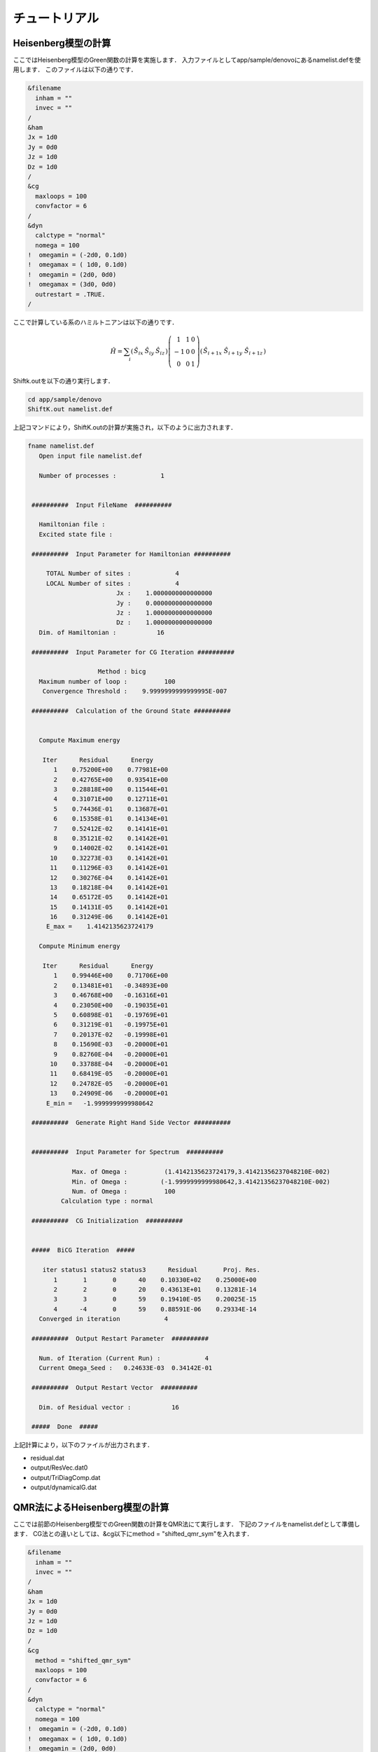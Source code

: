 チュートリアル
=================

Heisenberg模型の計算
---------------------

ここではHeisenberg模型のGreen関数の計算を実施します．
入力ファイルとしてapp/sample/denovoにあるnamelist.defを使用します．
このファイルは以下の通りです．

.. code-block:: none

  &filename
    inham = ""
    invec = ""
  /
  &ham
  Jx = 1d0
  Jy = 0d0
  Jz = 1d0
  Dz = 1d0
  /
  &cg
    maxloops = 100
    convfactor = 6
  /
  &dyn
    calctype = "normal"
    nomega = 100
  !  omegamin = (-2d0, 0.1d0)
  !  omegamax = ( 1d0, 0.1d0)
  !  omegamin = (2d0, 0d0)
  !  omegamax = (3d0, 0d0)
    outrestart = .TRUE.
  /

ここで計算している系のハミルトニアンは以下の通りです．

.. math::

   \begin{align}
     {\hat H} = \sum_{i}
     \left(
     \begin{matrix}
       {\hat S}_{i x} & {\hat S}_{i y} & {\hat S}_{i z}
     \end{matrix}
     \right)
     \left(
     \begin{matrix}
       1 & 1 & 0 \\
       -1 & 0 & 0 \\
       0 & 0 & 1
     \end{matrix}
     \right)
     \left(
     \begin{matrix}
       {\hat S}_{i+1 x} \ {\hat S}_{i+1 y} \ {\hat S}_{i+1 z}
     \end{matrix}
     \right)\end{align}

Shiftk.outを以下の通り実行します．

.. code-block:: sh

  cd app/sample/denovo
  ShiftK.out namelist.def

上記コマンドにより，ShiftK.outの計算が実施され，以下のように出力されます．

.. code-block:: none

  fname namelist.def
     Open input file namelist.def

     Number of processes :            1


   ##########  Input FileName  ##########

     Hamiltonian file : 
     Excited state file : 

   ##########  Input Parameter for Hamiltonian ##########

       TOTAL Number of sites :            4
       LOCAL Number of sites :            4
                          Jx :    1.0000000000000000     
                          Jy :    0.0000000000000000     
                          Jz :    1.0000000000000000     
                          Dz :    1.0000000000000000     
     Dim. of Hamiltonian :           16

   ##########  Input Parameter for CG Iteration ##########

                     Method : bicg
     Maximum number of loop :          100
      Convergence Threshold :    9.9999999999999995E-007

   ##########  Calculation of the Ground State ##########


     Compute Maximum energy

      Iter      Residual      Energy
         1    0.75200E+00    0.77981E+00
         2    0.42765E+00    0.93541E+00
         3    0.28818E+00    0.11544E+01
         4    0.31071E+00    0.12711E+01
         5    0.74436E-01    0.13687E+01
         6    0.15358E-01    0.14134E+01
         7    0.52412E-02    0.14141E+01
         8    0.35121E-02    0.14142E+01
         9    0.14002E-02    0.14142E+01
        10    0.32273E-03    0.14142E+01
        11    0.11296E-03    0.14142E+01
        12    0.30276E-04    0.14142E+01
        13    0.18218E-04    0.14142E+01
        14    0.65172E-05    0.14142E+01
        15    0.14131E-05    0.14142E+01
        16    0.31249E-06    0.14142E+01
       E_max =    1.4142135623724179     

     Compute Minimum energy

      Iter      Residual      Energy
         1    0.99446E+00    0.71706E+00
         2    0.13481E+01   -0.34893E+00
         3    0.46768E+00   -0.16316E+01
         4    0.23050E+00   -0.19035E+01
         5    0.60898E-01   -0.19769E+01
         6    0.31219E-01   -0.19975E+01
         7    0.20137E-02   -0.19998E+01
         8    0.15690E-03   -0.20000E+01
         9    0.82760E-04   -0.20000E+01
        10    0.33788E-04   -0.20000E+01
        11    0.68419E-05   -0.20000E+01
        12    0.24782E-05   -0.20000E+01
        13    0.24909E-06   -0.20000E+01
       E_min =   -1.9999999999980642     

   ##########  Generate Right Hand Side Vector ##########


   ##########  Input Parameter for Spectrum  ##########

              Max. of Omega :          (1.4142135623724179,3.41421356237048210E-002)
              Min. of Omega :         (-1.9999999999980642,3.41421356237048210E-002)
              Num. of Omega :          100
           Calculation type : normal                                                                                                                                                                                                                                                          

   ##########  CG Initialization  ##########


   #####  BiCG Iteration  #####

      iter status1 status2 status3      Residual       Proj. Res.
         1       1       0      40    0.10330E+02    0.25000E+00
         2       2       0      20    0.43613E+01    0.13281E-14
         3       3       0      59    0.19410E-05    0.20025E-15
         4      -4       0      59    0.88591E-06    0.29334E-14
     Converged in iteration            4
  
   ##########  Output Restart Parameter  ##########

     Num. of Iteration (Current Run) :            4
     Current Omega_Seed :   0.24633E-03  0.34142E-01
  
   ##########  Output Restart Vector  ##########

     Dim. of Residual vector :           16

   #####  Done  #####

上記計算により，以下のファイルが出力されます．

- residual.dat
- output/ResVec.dat0
- output/TriDiagComp.dat
- output/dynamicalG.dat


QMR法によるHeisenberg模型の計算
----------------------------------

ここでは前節のHeisenberg模型でのGreen関数の計算をQMR法にて実行します．
下記のファイルをnamelist.defとして準備します．
CG法との違いとしては、&cg以下にmethod = "shifted_qmr_sym"を入れます．

.. code-block:: none

  &filename
    inham = ""
    invec = ""
  /
  &ham
  Jx = 1d0
  Jy = 0d0
  Jz = 1d0
  Dz = 1d0
  /
  &cg
    method = "shifted_qmr_sym"
    maxloops = 100
    convfactor = 6
  /
  &dyn
    calctype = "normal"
    nomega = 100
  !  omegamin = (-2d0, 0.1d0)
  !  omegamax = ( 1d0, 0.1d0)
  !  omegamin = (2d0, 0d0)
  !  omegamax = (3d0, 0d0)
    outrestart = .TRUE.
  /


ShiftK.outを以下の通り実行します．

.. code-block:: sh

    ShiftK.out namelist.def

上記コマンドにより，ShiftK.outの計算が実施され，以下のように出力されます．

.. code-block:: none

  fname namelist.def
     Open input file namelist.def

     Number of processes :            1


   ##########  Input FileName  ##########

     Hamiltonian file : 
     Excited state file : 

   ##########  Input Parameter for Hamiltonian ##########

       TOTAL Number of sites :            4
       LOCAL Number of sites :            4
                          Jx :    1.0000000000000000     
                          Jy :    0.0000000000000000     
                          Jz :    1.0000000000000000     
                          Dz :    1.0000000000000000     
     Dim. of Hamiltonian :           16

   ##########  Input Parameter for CG Iteration ##########

                     Method : shifted_qmr_sym
     Maximum number of loop :          100
      Convergence Threshold :    9.9999999999999995E-007

   ##########  Calculation of the Ground State ##########


     Compute Maximum energy

      Iter      Residual      Energy
         1    0.79370E+00    0.80884E+00
         2    0.45477E+00    0.99598E+00
         3    0.25991E+00    0.12425E+01
         4    0.22845E+00    0.13313E+01
         5    0.78465E-01    0.13864E+01
         6    0.72022E-02    0.14131E+01
         7    0.33248E-02    0.14142E+01
         8    0.13621E-02    0.14142E+01
         9    0.48926E-03    0.14142E+01
        10    0.10202E-03    0.14142E+01
        11    0.29717E-04    0.14142E+01
        12    0.89912E-05    0.14142E+01
        13    0.93757E-05    0.14142E+01
        14    0.15761E-05    0.14142E+01
        15    0.36535E-06    0.14142E+01
       E_max =    1.4142135623725789     
  
     Compute Minimum energy

      Iter      Residual      Energy
         1    0.81095E+00    0.70090E+00
         2    0.10797E+01   -0.43226E-01
         3    0.60811E+00   -0.10935E+01
         4    0.47092E+00   -0.15142E+01
         5    0.27814E+00   -0.17787E+01
         6    0.19555E+00   -0.19561E+01
         7    0.28018E-01   -0.19915E+01
         8    0.48870E-02   -0.19998E+01
         9    0.32955E-02   -0.20000E+01
        10    0.10375E-02   -0.20000E+01
        11    0.72808E-03   -0.20000E+01
        12    0.10413E-03   -0.20000E+01
        13    0.16623E-04   -0.20000E+01
        14    0.13642E-04   -0.20000E+01
        15    0.35541E-05   -0.20000E+01
        16    0.21036E-05   -0.20000E+01
        17    0.40609E-06   -0.20000E+01
       E_min =   -1.9999999999988347     

   ##########  Generate Right Hand Side Vector ##########


   ##########  Input Parameter for Spectrum  ##########

              Max. of Omega :          (1.4142135623725789,3.41421356237141399E-002)
              Min. of Omega :         (-1.9999999999988347,3.41421356237141399E-002)
              Num. of Omega :          100
           Calculation type : normal                                                                                                                                                                                                                                                          

   ##########  CG Initialization  ##########


   #####  BiCG Iteration  #####

      iter status1 status2 status3      Residual       Proj. Res.
         1       1       0       0    0.77439E-07    0.29318E+00
         2       2       0       0    0.61400E+00    0.44281E-01
         3       3       0       0   -0.11051E+00    0.25475E-01
         4       4       0       0    0.29000E+00    0.17172E-07
         5       5       0       0   -0.16824E+00    0.17172E-07
         6       6       0       0   -0.34423E+00    0.17172E-07
         7      -7       0       0    0.51036E+00    0.17172E-07
     Converged in iteration            7

   ##########  Output Restart Parameter  ##########

     Num. of Iteration (Current Run) :            7
     Current Omega_Seed :   0.00000E+00  0.00000E+00

   ##########  Output Restart Vector  ##########

     Dim. of Residual vector :           16

   #####  Output Restart File  #####

     Restart File is written.

   #####  Done  #####

上記計算により，以下のファイルが出力されます．

- residual.dat
- output/ResVec.dat0
- output/TriDiagComp.dat
- output/dynamicalG.dat
- output/qmr_restart.dat


ハミルトニアンを読み込んでのQMR法の実行
-------------------------------------------

ここではハミルトニアンと状態ベクトルを受け取りQMR法で
Green関数の計算を実施します。
以下のファイルを準備します。

- namelist.def
- zvo_Ham.dat
- zvo_Excited.dat

各ファイルの内容は下記の通りです。

**namelist.def**

.. code-block:: none

  &filename
    inham = "zvo_Ham.dat"
    invec = "zvo_Excited.dat"
    hamtype = "real"
  /
  &ham
  /
  &cg
    method = "shifted_qmr_sym"
    maxloops = 100
    convfactor = 6
  /
  &dyn
    calctype = "normal"
    nomega = 100
  !  omegamin = (-2d0, 0.1d0)
  !  omegamax = ( 1d0, 0.1d0)
  !  omegamin = (2d0, 0d0)
  !  omegamax = (3d0, 0d0)
    outrestart = .TRUE.
  /

**zvo_Ham.dat**

.. code-block:: none

  %%MatrixMarket matrix coordinate complex hermitian
  16 16 20 
  1 1 1.000000 0.000000
  3 2 0.500000 0.000000
  5 3 0.500000 0.000000
  6 4 0.500000 0.000000
  6 6 -1.000000 0.000000
  7 6 0.500000 0.000000
  9 2 0.500000 0.000000
  9 5 0.500000 0.000000
  10 6 0.500000 0.000000
  11 4 0.500000 0.000000
  11 7 0.500000 0.000000
  11 10 0.500000 0.000000
  11 11 -1.000000 0.000000
  12 8 0.500000 0.000000
  13 6 0.500000 0.000000
  13 11 0.500000 0.000000
  14 12 0.500000 0.000000
  15 8 0.500000 0.000000
  15 14 0.500000 0.000000
  16 16 1.000000 0.000000


**zvo_Excited.dat**

.. code-block:: none

  16
        -0.0000000000000000        0.0000000000000000
         0.0000000000000000        0.0000000000000000
        -0.0000000000000000        0.0000000000000000
         0.0000000000000000        0.0000000000000000
         0.0000000000000000       -0.0000000000000000
         0.0000000000000000        0.0000000000000000
         0.2473723858348939        0.1487959544466372
         0.0000000000000000        0.0000000000000000
        -0.0000000000000000        0.0000000000000000
         0.0000000000000000        0.0000000000000000
        -0.4947447716697879       -0.2975919088932743
         0.0000000000000000        0.0000000000000000
         0.2473723858348939        0.1487959544466372
         0.0000000000000000        0.0000000000000000
        -0.0000000000000000       -0.0000000000000000
         0.0000000000000000        0.0000000000000000


Shiftk.outを以下の通り実行します．

.. code-block:: sh

    ShiftK.out namelist.def

上記コマンドにより，ShiftK.outの計算が実施され，以下のように出力されます．

.. code-block:: none

  fname namelist.def
     Open input file namelist.def

     Number of processes :            1


   ##########  Input FileName  ##########

     Hamiltonian file : zvo_Ham.dat
     Excited state file : zvo_Excited.dat

   ##########  Input Parameter for CG Iteration ##########

                     Method : shifted_qmr_sym
     Maximum number of loop :          100
      Convergence Threshold :    9.9999999999999995E-007

   ##########  Input Hamiltonian  ##########

             Dim. of Hamiltonian :           16          16
     Num. of Non-Zero Components :           20

   ##########  Input Right Hand Side Vector ##########

     Dim. of RHS vector :           16

   ##########  Input Parameter for Spectrum  ##########

              Max. of Omega :          (1.0000000000000000,1.00000000000000002E-002)
              Min. of Omega :          (0.0000000000000000,1.00000000000000002E-002)
              Num. of Omega :          100
           Calculation type : normal                                                                                                                                                                                                                                                          

   ##########  CG Initialization  ##########


   #####  BiCG Iteration  #####

      iter status1 status2 status3      Residual       Proj. Res.
         1       1       0       0   -0.00000E+00    0.60594E+00
         2       2       0       0    0.00000E+00    0.29566E+00
         3       3       0       0    0.00000E+00    0.24733E+00
         4      -4       0       0   -0.00000E+00    0.10295E-13
     Converged in iteration            4

   ##########  Output Restart Parameter  ##########

     Num. of Iteration (Current Run) :            4
     Current Omega_Seed :   0.00000E+00  0.00000E+00

   ##########  Output Restart Vector  ##########

     Dim. of Residual vector :           16

   #####  Output Restart File  #####

     Restart File is written.

   #####  Done  #####

上記計算により，以下のファイルが出力されます．

- residual.dat
- timer_inham.dat
- output/ResVec.dat0
- output/TriDiagComp.dat
- output/dynamicalG.dat
- output/qmr_restart.dat

